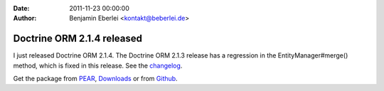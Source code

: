 :date: 2011-11-23 00:00:00
:author: Benjamin Eberlei <kontakt@beberlei.de>

===========================
Doctrine ORM 2.1.4 released
===========================

I just released Doctrine ORM 2.1.4. The Doctrine ORM 2.1.3 release has a
regression in the EntityManager#merge() method, which is fixed in this release.
See the
`changelog <http://www.doctrine-project.org/jira/browse/DDC/fixforversion/10165>`_.

Get the package from `PEAR <http://pear.doctrine-project.org>`_,
`Downloads <http://www.doctrine-project.org/projects>`_ or from
`Github <https://github.com/doctrine/doctrine2>`_.
